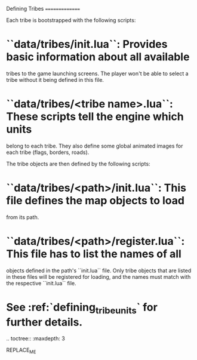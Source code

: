 Defining Tribes
===============

Each tribe is bootstrapped with the following scripts:

* ``data/tribes/init.lua``: Provides basic information about all available
  tribes to the game launching screens. The player won't be able to select a
  tribe without it being defined in this file.
* ``data/tribes/<tribe name>.lua``: These scripts tell the engine which units
  belong to each tribe. They also define some global animated images for each
  tribe (flags, borders, roads).

The tribe objects are then defined by the following scripts:

* ``data/tribes/<path>/init.lua``: This file defines the map objects to load
  from its path.
* ``data/tribes/<path>/register.lua``: This file has to list the names of all
  objects defined in the path's ``init.lua`` file. Only tribe objects that are
  listed in these files will be registered for loading, and the names must match
  with the respective ``init.lua`` file.
* See :ref:`defining_tribe_units` for further details.

.. toctree::
   :maxdepth: 3

REPLACE_ME
